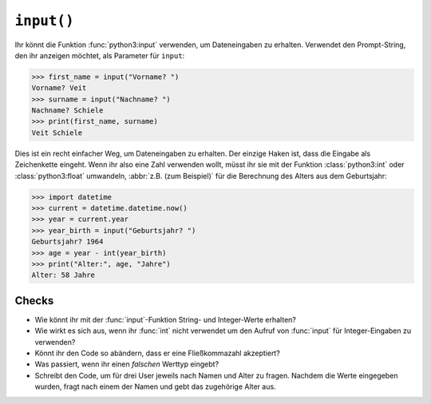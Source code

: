 ``input()``
===========

Ihr könnt die Funktion :func:`python3:input` verwenden, um Dateneingaben zu
erhalten. Verwendet den Prompt-String, den ihr anzeigen möchtet, als Parameter
für ``input``:

.. code-block:: pycon

    >>> first_name = input("Vorname? ")
    Vorname? Veit
    >>> surname = input("Nachname? ")
    Nachname? Schiele
    >>> print(first_name, surname)
    Veit Schiele

Dies ist ein recht einfacher Weg, um Dateneingaben zu erhalten. Der einzige
Haken ist, dass die Eingabe als Zeichenkette eingeht. Wenn ihr also eine Zahl
verwenden wollt, müsst ihr sie mit der Funktion :class:`python3:int` oder
:class:`python3:float` umwandeln, :abbr:`z.B. (zum Beispiel)` für die Berechnung
des Alters aus dem Geburtsjahr:

.. code-block:: pycon

    >>> import datetime
    >>> current = datetime.datetime.now()
    >>> year = current.year
    >>> year_birth = input("Geburtsjahr? ")
    Geburtsjahr? 1964
    >>> age = year - int(year_birth)
    >>> print("Alter:", age, "Jahre")
    Alter: 58 Jahre

Checks
------

* Wie könnt ihr mit der :func:`input`-Funktion String- und Integer-Werte
  erhalten?

* Wie wirkt es sich aus, wenn ihr :func:`int` nicht verwendet um den Aufruf von
  :func:`input` für Integer-Eingaben zu verwenden?

* Könnt ihr den Code so abändern, dass er eine Fließkommazahl akzeptiert?

* Was passiert, wenn ihr einen *falschen* Werttyp eingebt?

* Schreibt den Code, um für drei User jeweils nach Namen und Alter zu fragen.
  Nachdem die Werte eingegeben wurden, fragt nach einem der Namen und gebt das
  zugehörige Alter aus.
